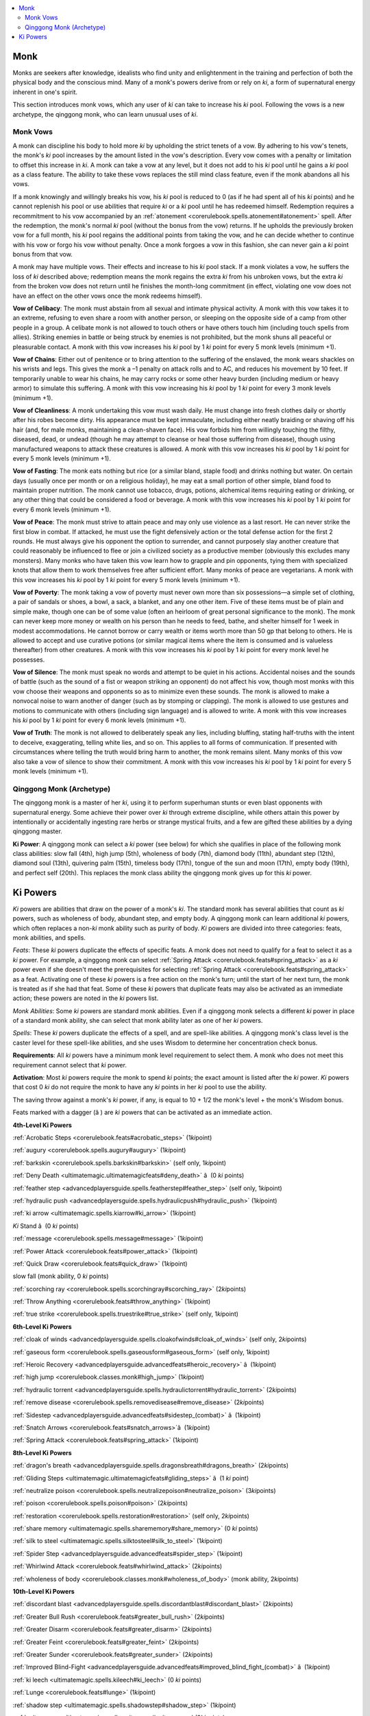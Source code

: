 
.. _`ultimatemagic.spellcastingclassoptions.monk`:

.. contents:: \ 

.. _`ultimatemagic.spellcastingclassoptions.monk#monk`:

Monk
*****

Monks are seekers after knowledge, idealists who find unity and enlightenment in the training and perfection of both the physical body and the conscious mind. Many of a monk's powers derive from or rely on \ *ki*\ , a form of supernatural energy inherent in one's spirit.

This section introduces monk vows, which any user of \ *ki*\  can take to increase his \ *ki*\  pool. Following the vows is a new archetype, the qinggong monk, who can learn unusual uses of \ *ki*\ .

.. _`ultimatemagic.spellcastingclassoptions.monk#monk_vows`:

Monk Vows
##########

A monk can discipline his body to hold more \ *ki*\  by upholding the strict tenets of a vow. By adhering to his vow's tenets, the monk's \ *ki*\  pool increases by the amount listed in the vow's description. Every vow comes with a penalty or limitation to offset this increase in \ *ki*\ . A monk can take a vow at any level, but it does not add to his \ *ki*\  pool until he gains a \ *ki*\  pool as a class feature. The ability to take these vows replaces the still mind class feature, even if the monk abandons all his vows.

If a monk knowingly and willingly breaks his vow, his \ *ki*\  pool is reduced to 0 (as if he had spent all of his \ *ki*\  points) and he cannot replenish his pool or use abilities that require \ *ki*\  or a \ *ki*\  pool until he has redeemed himself. Redemption requires a recommitment to his vow accompanied by an :ref:`atonement <corerulebook.spells.atonement#atonement>`\  spell. After the redemption, the monk's normal \ *ki*\  pool (without the bonus from the vow) returns. If he upholds the previously broken vow for a full month, his \ *ki*\  pool regains the additional points from taking the vow, and he can decide whether to continue with his vow or forgo his vow without penalty. Once a monk forgoes a vow in this fashion, she can never gain a \ *ki*\  point bonus from that vow.

A monk may have multiple vows. Their effects and increase to his \ *ki*\  pool stack. If a monk violates a vow, he suffers the loss of \ *ki*\  described above; redemption means the monk regains the extra \ *ki*\  from his unbroken vows, but the extra \ *ki*\  from the broken vow does not return until he finishes the month-long commitment (in effect, violating one vow does not have an effect on the other vows once the monk redeems himself).

.. _`ultimatemagic.spellcastingclassoptions.monk#vow_of_celibacy`:

\ **Vow of Celibacy**\ : The monk must abstain from all sexual and intimate physical activity. A monk with this vow takes it to an extreme, refusing to even share a room with another person, or sleeping on the opposite side of a camp from other people in a group. A celibate monk is not allowed to touch others or have others touch him (including touch spells from allies). Striking enemies in battle or being struck by enemies is not prohibited, but the monk shuns all peaceful or pleasurable contact. A monk with this vow increases his \ *ki*\  pool by 1 \ *ki*\  point for every 5 monk levels (minimum +1).

.. _`ultimatemagic.spellcastingclassoptions.monk#vow_of_chains`:

\ **Vow of Chains**\ : Either out of penitence or to bring attention to the suffering of the enslaved, the monk wears shackles on his wrists and legs. This gives the monk a –1 penalty on attack rolls and to AC, and reduces his movement by 10 feet. If temporarily unable to wear his chains, he may carry rocks or some other heavy burden (including medium or heavy armor) to simulate this suffering. A monk with this vow increasing his \ *ki*\  pool by 1 \ *ki*\  point for every 3 monk levels (minimum +1).

.. _`ultimatemagic.spellcastingclassoptions.monk#vow_of_cleanliness`:

\ **Vow of Cleanliness**\ : A monk undertaking this vow must wash daily. He must change into fresh clothes daily or shortly after his robes become dirty. His appearance must be kept immaculate, including either neatly braiding or shaving off his hair (and, for male monks, maintaining a clean-shaven face). His vow forbids him from willingly touching the filthy, diseased, dead, or undead (though he may attempt to cleanse or heal those suffering from disease), though using manufactured weapons to attack these creatures is allowed. A monk with this vow increases his \ *ki*\  pool by 1 \ *ki*\  point for every 5 monk levels (minimum +1).

.. _`ultimatemagic.spellcastingclassoptions.monk#vow_of_fasting`:

\ **Vow of Fasting**\ : The monk eats nothing but rice (or a similar bland, staple food) and drinks nothing but water. On certain days (usually once per month or on a religious holiday), he may eat a small portion of other simple, bland food to maintain proper nutrition. The monk cannot use tobacco, drugs, potions, alchemical items requiring eating or drinking, or any other thing that could be considered a food or beverage. A monk with this vow increases his \ *ki*\  pool by 1 \ *ki*\  point for every 6 monk levels (minimum +1).

.. _`ultimatemagic.spellcastingclassoptions.monk#vow_of_peace`:

\ **Vow of Peace**\ : The monk must strive to attain peace and may only use violence as a last resort. He can never strike the first blow in combat. If attacked, he must use the fight defensively action or the total defense action for the first 2 rounds. He must always give his opponent the option to surrender, and cannot purposely slay another creature that could reasonably be influenced to flee or join a civilized society as a productive member (obviously this excludes many monsters). Many monks who have taken this vow learn how to grapple and pin opponents, tying them with specialized knots that allow them to work themselves free after sufficient effort. Many monks of peace are vegetarians. A monk with this vow increases his \ *ki*\  pool by 1 \ *ki*\  point for every 5 monk levels (minimum +1).

.. _`ultimatemagic.spellcastingclassoptions.monk#vow_of_poverty`:

\ **Vow of Poverty**\ : The monk taking a vow of poverty must never own more than six possessions—a simple set of clothing, a pair of sandals or shoes, a bowl, a sack, a blanket, and any one other item. Five of these items must be of plain and simple make, though one can be of some value (often an heirloom of great personal significance to the monk). The monk can never keep more money or wealth on his person than he needs to feed, bathe, and shelter himself for 1 week in modest accommodations. He cannot borrow or carry wealth or items worth more than 50 gp that belong to others. He is allowed to accept and use curative potions (or similar magical items where the item is consumed and is valueless thereafter) from other creatures. A monk with this vow increases his \ *ki*\  pool by 1 \ *ki*\  point for every monk level he possesses.

.. _`ultimatemagic.spellcastingclassoptions.monk#vow_of_silence`:

\ **Vow of Silence**\ : The monk must speak no words and attempt to be quiet in his actions. Accidental noises and the sounds of battle (such as the sound of a fist or weapon striking an opponent) do not affect his vow, though most monks with this vow choose their weapons and opponents so as to minimize even these sounds. The monk is allowed to make a nonvocal noise to warn another of danger (such as by stomping or clapping). The monk is allowed to use gestures and motions to communicate with others (including sign language) and is allowed to write. A monk with this vow increases his \ *ki*\  pool by 1 \ *ki*\  point for every 6 monk levels (minimum +1).

.. _`ultimatemagic.spellcastingclassoptions.monk#vow_of_truth`:

\ **Vow of Truth**\ : The monk is not allowed to deliberately speak any lies, including bluffing, stating half-truths with the intent to deceive, exaggerating, telling white lies, and so on. This applies to all forms of communication. If presented with circumstances where telling the truth would bring harm to another, the monk remains silent. Many monks of this vow also take a vow of silence to show their commitment. A monk with this vow increases his \ *ki*\  pool by 1 \ *ki*\  point for every 5 monk levels (minimum +1).

.. _`ultimatemagic.spellcastingclassoptions.monk#qinggong_monk_(archetype)`:

Qinggong Monk (Archetype)
##########################

The qinggong monk is a master of her \ *ki*\ , using it to perform superhuman stunts or even blast opponents with supernatural energy. Some achieve their power over \ *ki*\  through extreme discipline, while others attain this power by intentionally or accidentally ingesting rare herbs or strange mystical fruits, and a few are gifted these abilities by a dying qinggong master.

.. _`ultimatemagic.spellcastingclassoptions.monk#ki_power`:

\ **Ki Power**\ : A qinggong monk can select a \ *ki*\  power (see below) for which she qualifies in place of the following monk class abilities: slow fall (4th), high jump (5th), wholeness of body (7th), diamond body (11th), abundant step (12th), diamond soul (13th), quivering palm (15th), timeless body (17th), tongue of the sun and moon (17th), empty body (19th), and perfect self (20th). This replaces the monk class ability the qinggong monk gives up for this \ *ki*\  power.

.. _`ultimatemagic.spellcastingclassoptions.monk#ki_powers`:

Ki Powers
**********

.. _`ultimatemagic.spellcastingclassoptions.monk#ki`:

\ *Ki*\  powers are abilities that draw on the power of a monk's \ *ki*\ . The standard monk has several abilities that count as \ *ki*\  powers, such as wholeness of body, abundant step, and empty body. A qinggong monk can learn additional \ *ki*\  powers, which often replaces a non-\ *ki*\  monk ability such as purity of body. \ *Ki*\  powers are divided into three categories: feats, monk abilities, and spells.

.. _`ultimatemagic.spellcastingclassoptions.monk#feats`:

\ *Feats*\ : These \ *ki*\  powers duplicate the effects of specific feats. A monk does not need to qualify for a feat to select it as a \ *ki*\  power. For example, a qinggong monk can select :ref:`Spring Attack <corerulebook.feats#spring_attack>`\  as a \ *ki*\  power even if she doesn't meet the prerequisites for selecting :ref:`Spring Attack <corerulebook.feats#spring_attack>`\  as a feat. Activating one of these \ *ki*\  powers is a free action on the monk's turn; until the start of her next turn, the monk is treated as if she had that feat. Some of these \ *ki*\  powers that duplicate feats may also be activated as an immediate action; these powers are noted in the \ *ki*\  powers list.

.. _`ultimatemagic.spellcastingclassoptions.monk#monk_abilities`:

\ *Monk Abilities*\ : Some \ *ki*\  powers are standard monk abilities. Even if a qinggong monk selects a different \ *ki*\  power in place of a standard monk ability, she can select that monk ability later as one of her \ *ki*\  powers.

.. _`ultimatemagic.spellcastingclassoptions.monk#spells`:

\ *Spells*\ : These \ *ki*\  powers duplicate the effects of a spell, and are spell-like abilities. A qinggong monk's class level is the caster level for these spell-like abilities, and she uses Wisdom to determine her concentration check bonus.

.. _`ultimatemagic.spellcastingclassoptions.monk#requirements`:

\ **Requirements**\ : All \ *ki*\  powers have a minimum monk level requirement to select them. A monk who does not meet this requirement cannot select that \ *ki*\  power.

.. _`ultimatemagic.spellcastingclassoptions.monk#activation`:

\ **Activation**\ : Most \ *ki*\  powers require the monk to spend \ *ki*\  points; the exact amount is listed after the \ *ki*\  power. \ *Ki*\  powers that cost 0 \ *ki*\  do not require the monk to have any \ *ki*\  points in her \ *ki*\  pool to use the ability.

The saving throw against a monk's \ *ki*\  power, if any, is equal to 10 + 1/2 the monk's level + the monk's Wisdom bonus.

Feats marked with a dagger (â ) are \ *ki*\  powers that can be activated as an immediate action.

.. _`ultimatemagic.spellcastingclassoptions.monk#4th_level_ki_powers`:

\ **4th-Level Ki Powers**

:ref:`Acrobatic Steps <corerulebook.feats#acrobatic_steps>`\  (1\ *ki*\ point)

.. _`ultimatemagic.spellcastingclassoptions.monk#augury`:

:ref:`augury <corerulebook.spells.augury#augury>`\  (1\ *ki*\ point)

.. _`ultimatemagic.spellcastingclassoptions.monk#barkskin`:

:ref:`barkskin <corerulebook.spells.barkskin#barkskin>`\  (self only, 1\ *ki*\ point)

:ref:`Deny Death <ultimatemagic.ultimatemagicfeats#deny_death>`\  â  (0 \ *ki*\  points)

.. _`ultimatemagic.spellcastingclassoptions.monk#feather_step`:

:ref:`feather step <advancedplayersguide.spells.featherstep#feather_step>`\  (self only, 1\ *ki*\ point)

.. _`ultimatemagic.spellcastingclassoptions.monk#hydraulic_push`:

:ref:`hydraulic push <advancedplayersguide.spells.hydraulicpush#hydraulic_push>`\  (1\ *ki*\ point)

.. _`ultimatemagic.spellcastingclassoptions.monk#ki_arrow`:

:ref:`ki arrow <ultimatemagic.spells.kiarrow#ki_arrow>`\  (1\ *ki*\ point)

\ *Ki*\  Stand â  (0 \ *ki*\  points)

.. _`ultimatemagic.spellcastingclassoptions.monk#message`:

:ref:`message <corerulebook.spells.message#message>`\  (1\ *ki*\ point)

:ref:`Power Attack <corerulebook.feats#power_attack>`\  (1\ *ki*\ point)

:ref:`Quick Draw <corerulebook.feats#quick_draw>`\  (1\ *ki*\ point)

slow fall (monk ability, 0 \ *ki*\  points)

.. _`ultimatemagic.spellcastingclassoptions.monk#scorching_ray`:

:ref:`scorching ray <corerulebook.spells.scorchingray#scorching_ray>`\  (2\ *ki*\ points)

:ref:`Throw Anything <corerulebook.feats#throw_anything>`\  (1\ *ki*\ point)

.. _`ultimatemagic.spellcastingclassoptions.monk#true_strike`:

:ref:`true strike <corerulebook.spells.truestrike#true_strike>`\  (self only, 1\ *ki*\ point)

.. _`ultimatemagic.spellcastingclassoptions.monk#6th_level_ki_powers`:

\ **6th-Level Ki Powers**

.. _`ultimatemagic.spellcastingclassoptions.monk#cloak_of_winds`:

:ref:`cloak of winds <advancedplayersguide.spells.cloakofwinds#cloak_of_winds>`\  (self only, 2\ *ki*\ points)

.. _`ultimatemagic.spellcastingclassoptions.monk#gaseous_form`:

:ref:`gaseous form <corerulebook.spells.gaseousform#gaseous_form>`\  (self only, 1\ *ki*\ point)

:ref:`Heroic Recovery <advancedplayersguide.advancedfeats#heroic_recovery>`\  â  (1\ *ki*\ point)

:ref:`high jump <corerulebook.classes.monk#high_jump>`\  (1\ *ki*\ point)

.. _`ultimatemagic.spellcastingclassoptions.monk#hydraulic_torrent`:

:ref:`hydraulic torrent <advancedplayersguide.spells.hydraulictorrent#hydraulic_torrent>`\   (2\ *ki*\ points)

.. _`ultimatemagic.spellcastingclassoptions.monk#remove_disease`:

:ref:`remove disease <corerulebook.spells.removedisease#remove_disease>`\  (2\ *ki*\ points)

:ref:`Sidestep <advancedplayersguide.advancedfeats#sidestep_(combat)>`\   â  (1\ *ki*\ point)

:ref:`Snatch Arrows <corerulebook.feats#snatch_arrows>`\ â  (1\ *ki*\ point)

:ref:`Spring Attack <corerulebook.feats#spring_attack>`\  (1\ *ki*\ point)

.. _`ultimatemagic.spellcastingclassoptions.monk#8th_level_ki_powers`:

\ **8th-Level Ki Powers**

.. _`ultimatemagic.spellcastingclassoptions.monk#dragons_breath`:

:ref:`dragon's breath <advancedplayersguide.spells.dragonsbreath#dragons_breath>`\  (2\ *ki*\ points)

:ref:`Gliding Steps <ultimatemagic.ultimatemagicfeats#gliding_steps>`\  â  (1 \ *ki*\  point)

.. _`ultimatemagic.spellcastingclassoptions.monk#neutralize_poison`:

:ref:`neutralize poison <corerulebook.spells.neutralizepoison#neutralize_poison>`\  (3\ *ki*\ points)

.. _`ultimatemagic.spellcastingclassoptions.monk#poison`:

:ref:`poison <corerulebook.spells.poison#poison>`\  (2\ *ki*\ points)

.. _`ultimatemagic.spellcastingclassoptions.monk#restoration`:

:ref:`restoration <corerulebook.spells.restoration#restoration>`\  (self only, 2\ *ki*\ points)

.. _`ultimatemagic.spellcastingclassoptions.monk#share_memory`:

:ref:`share memory <ultimatemagic.spells.sharememory#share_memory>`\  (0 \ *ki*\  points)

.. _`ultimatemagic.spellcastingclassoptions.monk#silk_to_steel`:

:ref:`silk to steel <ultimatemagic.spells.silktosteel#silk_to_steel>`\  (1\ *ki*\ point)

:ref:`Spider Step <advancedplayersguide.advancedfeats#spider_step>`\  (1\ *ki*\ point)

:ref:`Whirlwind Attack <corerulebook.feats#whirlwind_attack>`\  (2\ *ki*\ points)

:ref:`wholeness of body <corerulebook.classes.monk#wholeness_of_body>`\  (monk ability, 2\ *ki*\ points)

.. _`ultimatemagic.spellcastingclassoptions.monk#10th_level_ki_powers`:

\ **10th-Level Ki Powers**

.. _`ultimatemagic.spellcastingclassoptions.monk#discordant_blast`:

:ref:`discordant blast <advancedplayersguide.spells.discordantblast#discordant_blast>`\  (2\ *ki*\ points)

:ref:`Greater Bull Rush <corerulebook.feats#greater_bull_rush>`\  (2\ *ki*\ points)

:ref:`Greater Disarm <corerulebook.feats#greater_disarm>`\  (2\ *ki*\ points)

:ref:`Greater Feint <corerulebook.feats#greater_feint>`\  (2\ *ki*\ points)

:ref:`Greater Sunder <corerulebook.feats#greater_sunder>`\  (2\ *ki*\ points)

:ref:`Improved Blind-Fight <advancedplayersguide.advancedfeats#improved_blind_fight_(combat)>`\  â  (1\ *ki*\ point)

.. _`ultimatemagic.spellcastingclassoptions.monk#ki_leech`:

:ref:`ki leech <ultimatemagic.spells.kileech#ki_leech>`\  (0 \ *ki*\  points)

:ref:`Lunge <corerulebook.feats#lunge>`\  (1\ *ki*\ point)

.. _`ultimatemagic.spellcastingclassoptions.monk#shadow_step`:

:ref:`shadow step <ultimatemagic.spells.shadowstep#shadow_step>`\  (1\ *ki*\ point)

.. _`ultimatemagic.spellcastingclassoptions.monk#spit_venom`:

:ref:`spit venom <ultimatemagic.spells.spitvenom#spit_venom>`\  (2\ *ki*\ points)

:ref:`Step Up <corerulebook.feats#step_up>`\  and Strike â  (2\ *ki*\ points)

:ref:`Wind Stance <corerulebook.feats#wind_stance>`\  (2\ *ki*\ points)

.. _`ultimatemagic.spellcastingclassoptions.monk#12th_level_ki_powers`:

\ **12th-Level Ki Powers**

:ref:`abundant step <corerulebook.classes.monk#abundant_step>`\  (monk ability, 2\ *ki*\ points)

.. _`ultimatemagic.spellcastingclassoptions.monk#battlemind_link`:

:ref:`battlemind link <ultimatemagic.spells.battlemindlink#battlemind_link>`\  (4\ *ki*\ points)

:ref:`diamond body <corerulebook.classes.monk#diamond_body>`\  (monk ability)

:ref:`Elemental Fists <advancedplayersguide.coreclasses.monk#elemental_fist>`\  (2\ *ki*\ points)

:ref:`Improvised Weapon Mastery <corerulebook.feats#improvised_weapon_mastery>`\  (2\ *ki*\ points)

:ref:`Ki Throw <advancedplayersguide.advancedfeats#ki_throw_(combat)>`\  (2\ *ki*\ points)

:ref:`Punishing Kick <advancedplayersguide.advancedfeats#punishing_kick_(combat)>`\  (2\ *ki*\ points)

.. _`ultimatemagic.spellcastingclassoptions.monk#shadow_walk`:

:ref:`shadow walk <corerulebook.spells.shadowwalk#shadow_walk>`\  (3\ *ki*\ points)

.. _`ultimatemagic.spellcastingclassoptions.monk#14th_level_ki_powers`:

\ **14th-Level Ki Powers**

.. _`ultimatemagic.spellcastingclassoptions.monk#blood_crow_strike`:

:ref:`blood crow strike <ultimatemagic.spells.bloodcrowstrike#blood_crow_strike>`\  (2\ *ki*\ points)

:ref:`Cloud Step <advancedplayersguide.advancedfeats#cloud_step>`\  (3\ *ki*\ points)

.. _`ultimatemagic.spellcastingclassoptions.monk#cold_ice_strike`:

:ref:`cold ice strike <ultimatemagic.spells.coldicestrike#cold_ice_strike>`\  (3\ *ki*\ points)

:ref:`diamond soul <corerulebook.classes.monk#diamond_soul>`\  (monk ability)

:ref:`Disarming Strike <advancedplayersguide.advancedfeats#disarming_strike_(combat)>`\  (2\ *ki*\ points)

:ref:`Improved Ki Throw <advancedplayersguide.advancedfeats#improved_ki_throw_(combat)>`\  (2\ *ki*\ points)

.. _`ultimatemagic.spellcastingclassoptions.monk#ki_shout`:

:ref:`ki shout <ultimatemagic.spells.kishout#ki_shout>`\  (3\ *ki*\ points)

.. _`ultimatemagic.spellcastingclassoptions.monk#sonic_thrust`:

:ref:`sonic thrust <ultimatemagic.spells.sonicthrust#sonic_thrust>`\  (2\ *ki*\ points)

.. _`ultimatemagic.spellcastingclassoptions.monk#16th_level_ki_powers`:

\ **16th-Level Ki Powers**

:ref:`Bleeding Critical <corerulebook.feats#bleeding_critical>`\  (3\ *ki*\ points)

:ref:`Greater Blind-Fight <advancedplayersguide.advancedfeats#greater_blind_fight_(combat)>`\  â  (2\ *ki*\ points)

:ref:`Improved Vital Strike <corerulebook.feats#improved_vital_strike>`\  (2\ *ki*\ points)

:ref:`Lightning Stance <corerulebook.feats#lightning_stance>`\  (3\ *ki*\ points)

:ref:`Penetrating Strike <corerulebook.feats#penetrating_strike>`\  (2\ *ki*\ points)

:ref:`quivering palm <corerulebook.classes.monk#quivering_palm>`\  (monk ability, 2\ *ki*\ points)

.. _`ultimatemagic.spellcastingclassoptions.monk#strangling_hair`:

:ref:`strangling hair <ultimatemagic.spells.stranglinghair#strangling_hair>`\  (3\ *ki*\ points)

.. _`ultimatemagic.spellcastingclassoptions.monk#18th_level_ki_powers`:

\ **18th-Level Ki Powers**

:ref:`timeless body <corerulebook.classes.monk#timeless_body_monk>`\  (monk ability, 0\ *ki*\ points)

:ref:`tongue of the sun and moon <corerulebook.classes.monk#tongue_of_the_sun_and_moon>`\  (monk ability, 0\ *ki*\ points)

.. _`ultimatemagic.spellcastingclassoptions.monk#20th_level_ki_powers`:

\ **20th-Level Ki Powers**

:ref:`Blinding Critical <corerulebook.feats#blinding_critical>`\  (3\ *ki*\ points)

:ref:`Crippling Critical <advancedplayersguide.advancedfeats#crippling_critical_(combat_critical)>`\  (3\ *ki*\ points)

:ref:`Deafening Critical <corerulebook.feats#deafening_critical>`\  (3\ *ki*\ points)

:ref:`empty body <corerulebook.classes.monk#empty_body>`\  (monk ability, 3\ *ki*\ points)

:ref:`Greater Penetrating Strike <corerulebook.feats#greater_penetrating_strike>`\  (3\ *ki*\ points)

:ref:`perfect self <corerulebook.classes.monk#perfect_self>`\  (monk ability, level 20)

:ref:`Tiring Critical <corerulebook.feats#tiring_critical>`\  (3\ *ki*\ points)

